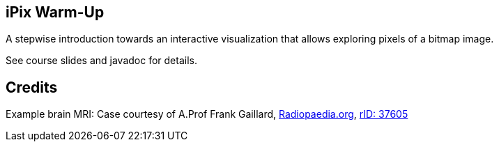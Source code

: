 == iPix Warm-Up

A stepwise introduction towards an interactive visualization that allows exploring pixels of a bitmap image.

See course slides and javadoc for details.

== Credits

Example brain MRI: Case courtesy of A.Prof Frank Gaillard, https://radiopaedia.org[Radiopaedia.org], https://radiopaedia.org/cases/37605[rID: 37605]